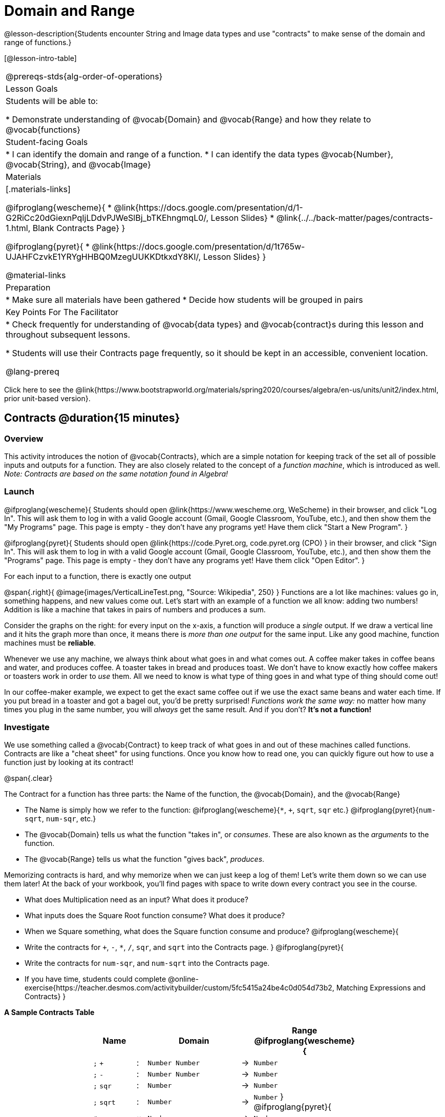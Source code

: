 = Domain and Range

@lesson-description{Students encounter String and Image data types and use "contracts" to make sense of the domain and range of functions.}

[@lesson-intro-table]
|===
@prereqs-stds{alg-order-of-operations}
| Lesson Goals
| Students will be able to:

* Demonstrate understanding of @vocab{Domain} and @vocab{Range} and how they relate to @vocab{functions}

| Student-facing Goals
|
* I can identify the domain and range of a function.
* I can identify the data types @vocab{Number}, @vocab{String}, and @vocab{Image}

| Materials
|[.materials-links]

@ifproglang{wescheme}{
* @link{https://docs.google.com/presentation/d/1-G2RiCc20dGiexnPqIjLDdvPJWeSlBj_bTKEhngmqL0/, Lesson Slides}
* @link{../../back-matter/pages/contracts-1.html, Blank Contracts Page}
}

@ifproglang{pyret}{
* @link{https://docs.google.com/presentation/d/1t765w-UJAHFCzvkE1YRYgHHBQ0MzegUUKKDtkxdY8KI/, Lesson Slides}
}

@material-links

| Preparation
|
* Make sure all materials have been gathered
* Decide how students will be grouped in pairs



| Key Points For The Facilitator
|
* Check frequently for understanding of @vocab{data types} and @vocab{contract}s during this lesson and throughout subsequent lessons.

* Students will use their Contracts page frequently, so it should be kept in an accessible, convenient location.

@lang-prereq

|===

[.old-materials]
Click here to see the @link{https://www.bootstrapworld.org/materials/spring2020/courses/algebra/en-us/units/unit2/index.html, prior unit-based version}.

== Contracts @duration{15 minutes}

=== Overview
This activity introduces the notion of @vocab{Contracts}, which are a simple notation for keeping track of the set all of possible inputs and outputs for a function. They are also closely related to the concept of a _function machine_, which is introduced as well. __Note: Contracts are based on the same notation found in Algebra!__

=== Launch
@ifproglang{wescheme}{
Students should open @link{https://www.wescheme.org, WeScheme} in their browser, and click "Log In". This will ask them to log in with a valid Google account (Gmail, Google Classroom, YouTube, etc.), and then show them the "My Programs" page. This page is empty - they don't have any programs yet! Have them click "Start a New Program".
}

@ifproglang{pyret}{
Students should open @link{https://code.Pyret.org, code.pyret.org (CPO) } in their browser, and click "Sign In". This will ask them to log in with a valid Google account (Gmail, Google Classroom, YouTube, etc.), and then show them the "Programs" page. This page is empty - they don't have any programs yet! Have them click "Open Editor".
}

[.lesson-point]
For each input to a function, there is exactly one output

@span{.right}{ @image{images/VerticalLineTest.png, "Source: Wikipedia", 250} }
Functions are a lot like machines: values go in, something happens, and new values come out. Let's start with an example of a function we all know: adding two numbers! Addition is like a machine that takes in pairs of numbers and produces a sum.

Consider the graphs on the right: for every input on the x-axis, a function will produce a _single_ output. If we draw a vertical line and it hits the graph more than once, it means there is __more than one output__ for the same input. Like any good machine, function machines must be *reliable*.

Whenever we use any machine, we always think about what goes in and what comes out. A coffee maker takes in coffee beans and water, and produces coffee. A toaster takes in bread and produces toast. We don't have to know exactly how coffee makers or toasters work in order to _use_ them. All we need to know is what type of thing goes in and what type of thing should come out!

In our coffee-maker example, we expect to get the exact same coffee out if we use the exact same beans and water each time. If you put bread in a toaster and got a bagel out, you'd be pretty surprised! __Functions work the same way:__  no matter how many times you plug in the same number, you will _always_ get the same result. And if you don't? *It's not a function!*

=== Investigate

We use something called a @vocab{Contract} to keep track of what goes in and out of these machines called functions. Contracts are like a "cheat sheet" for using functions. Once you know how to read one, you can quickly figure out how to use a function just by looking at its contract!

@span{.clear}

[.lesson-point]
The Contract for a function has three parts: the Name of the function, the @vocab{Domain}, and the @vocab{Range}

- The Name is simply how we refer to the function:
@ifproglang{wescheme}{`*`, `+`, `sqrt`, `sqr` etc.}
@ifproglang{pyret}{`num-sqrt`, `num-sqr`, etc.}
- The @vocab{Domain} tells us what the function "takes in", or _consumes_. These are also known as the _arguments_ to the function.
- The @vocab{Range} tells us what the function "gives back", _produces_.

Memorizing contracts is hard, and why memorize when we can just keep a log of them! Let's write them down so we can use them later! At the back of your workbook, you'll find pages with space to write down every contract you see in the course.

[.lesson-instruction]
- What does Multiplication need as an input? What does it produce?
- What inputs does the Square Root function consume? What does it produce?
- When we Square something, what does the Square function consume and produce?
@ifproglang{wescheme}{
- Write the contracts for `+`, `-`, `*`, `/`, `sqr`, and `sqrt` into the Contracts page.
}
@ifproglang{pyret}{
- Write the contracts for `num-sqr`, and `num-sqrt` into the Contracts page.
- If you have time, students could complete @online-exercise{https://teacher.desmos.com/activitybuilder/custom/5fc5415a24be4c0d054d73b2, Matching Expressions and Contracts}
}

[.text-center]
*A Sample Contracts Table*

++++
<style>
.inlineContractTable {width: 60%; margin: auto;}
.inlineContractTable tbody .tableblock{ padding: 0px; margin: 0px; }
</style>
++++

[.inlineContractTable, cols="4,1,10,1,2", options="header", grid="rows"]
|===
| Name 			|	| Domain				|		| Range
@ifproglang{wescheme}{
|`;` `+`		| :	| `Number Number` 		|	->	| `Number`
|`;` `-` 		| :	| `Number Number` 		|	->	| `Number`
|`;` `sqr`		| :	| `Number`  			|	->	| `Number`
|`;` `sqrt`		| :	| `Number` 				|	->	| `Number`
}
@ifproglang{pyret}{
|`#` `num-sqr`	| ::| `Number`  			|	->	| `Number`
|`#` `num-sqrt`	| ::| `Number` 				|	->	| `Number`
}
|===

It would be silly to buy a coffee-maker that only works with one specific coffee! Similarly, Contracts don't tell us _specific_ inputs. They tell us the _@vocab{data type}_ of input a function needs. For example, a Contract wouldn't say that addition requires "3 and 4". Addition works on more than just those two inputs! Instead, it would tells us that addition requires "two Numbers".  When we _use_ a Contract, we plug specific numbers into a mathematical expression.

[.lesson-point]
Contracts are general. Expressions are specific.

[.lesson-instruction]
*Optional:* Have students make a @opt-printable-exercise{pages/frayer-model.pdf, Domain and Range Frayer model} and use the visual organizer to explain the concepts of Domain and Range in their own words.

=== Synthesize
- What is wrong with the contract @show{(contract "sqr", ("4") "16")} ?
- What is the difference between a value like `17` and a type like `Number`?

== Exploring Image Functions @duration{25 minutes}

=== Overview
Students explore functions that go beyond numbers, producing all sorts of simple geometric shapes and images in the process. Making images is highly motivating, and encourages students to get better at both reading error messages and persisting in catching bugs.

=== Launch
Students have already seen `Number` values like `42`,`-91`, `1/4` or `0.25`, but computer programs can work with a much larger set of @vocab{data types}. Show students examples of the `String` data type, by having them type various things in quotation marks:

- `"hello"`
- `"many words, one string"`
- `"42"`
- `"1/3"`
- Something students come up with on their own...

[.lesson-point]
A String is _anything_ in quotation marks. Like Number values, String values evaluate to themselves.

[.lesson-instruction]
Here are two Circles of Evaluation. One of them is familiar, but the other very different from what you've seen before. What's different about the Circle on the right?

[cols="1,1", grid="none", frame="none"]
|===
| @span{.right}{@show{(sexp->coe `(* 10 -4))}}
|@show{(sexp->coe `(star 50 "solid" "blue"))}
|===

Possible responses:

- We've never seen the function `star` before
- We've never seen Strings used in a Circle of Evaluation before
- We've never seen a function take in three inputs
- We've never seen a function take in a mix of Numbers and Strings

[.lesson-instruction]
Can you figure out the Name and @vocab{Domain} for the function in the second Circle? This is a chance to look for and make use of structure in deciphering a novel expression!

Possible responses:

- We know the name of the function is `star`, because that's what is at the top of the circle
- We know it has three things in its Domain
- We know the Domain consists of a Number and two Strings

[.lesson-instruction]
- But what about the @vocab{Range}? What do you think this expression will evaluate to?
- Convert this Circle to code and try out!
- What does the `50` mean to the computer? Try replacing it with different values, and see what you get.
- What does the `"blue"` mean to the computer? Try replacing it with different values, and see what you get.
- What does the `"solid"` mean to the computer? Try replacing it with different values, and see what you get. *If you get an error, read it!* It just might give you a hint about what to do...

You've seen two @vocab{data types} already: Numbers and Strings. Did we get back either on of those? The @vocab{Range} of `star` is a data type we haven't seen before: an `Image`!

[.strategy-box, cols="1", grid="none", stripes="none"]
|===
|
@span{.title}{Error Messages}

The error messages in this environment are _designed_ to be as student-friendly as possible. Encourage students to read these messages aloud to one another, and ask them what they think the error message _means_. By explicitly drawing their attention to errors, you will be setting them up to be more independent in the next activity!
|===

Suppose we had never seen `star` before. How could we figure out how to use it, using the helpful error messages?

- Type `star` into the Interactions Area and hit "Enter". What did you get back? What does that mean? _There is something called "star", and the computer knows it's a function!_

- If it's a function, we know that it will need an open parentheses and at least one input. Have students try @ifproglang{wescheme}{ `(star 50)` } @ifproglang{pyret}{ `star(50)` }

- What error did we get? What _hint_ does it give us about how to use this function?

=== Investigate
[.lesson-instruction]
- Have students turn to @printable-exercise{pages/exploring-image-functions.adoc} in the workbook.
- Have students open a new program file and name it "Exploring Images".
@ifproglang{pyret}{
- On Line 1 of the @vocab{Definitions area} (left side), type the words *include image* and press "Run". (This loads the *image* library.)
}

Give students time to investigate image functions and see how many they can discover, using the Contracts page to organize their findings.

[.strategy-box, cols="1", grid="none", stripes="none"]
|===
|
@span{.title}{Strategies for English Language Learners}

MLR 2 - Collect and Display: As students explore, walk the room and record student language relating to functions, domain, range, contracts, or what they perceive from @vocab{error messages}.  This output can be used for a concept map, which can be updated and built upon, bridging student language with disciplinary language while increasing sense-making.
|===

=== Synthesize
- *What image functions did you and your partner discover?*
``rectangle``, `triangle`, `ellipse`, `circle`, etc.
- *How did you decide what to try?*
- *What error messages did you see?*
_Input mismatches, missing parentheses, etc._
- *How did you figure out what to do after seeing an error message?*
_Read the error message, think about what the computer is trying to tell us, etc._

== Making Sense of Contracts @duration{10 minutes}

=== Overview
This activity digs deeper into Contracts, and has students create their own Contracts trackers to take ownership of the concept and create an artifact they can refer back to.

=== Launch

`star` has three elements in its Domain: A Number, a String, and another String.

- *What do these elements represent?*
_The Number is the radius, the first String is the style (either `outline` or `solid`), the second String is the color._

- *What happens if I don't give it those things?*
_We won't get the star we want, we'll probably get an error!_

- *If I give `star` what it needs, what do I get in return?*
_An Image of the star that matches the arguments_

- *`square` has the same Domain as `star`.  What do the arguments in `square` represent?*
_length, style, color_

- *Can different functions have the same Domain?  The same Range?  Are they still different functions?*
_Yes, yes, and yes!_

- *Can we come up with an example of two math functions that have the same Domain and Range?*

[.lesson-point]
When the input matches what the function consumes, the function produces the output we expect.

*Where else have you heard the word "contract"?  How can you connect that meaning to contracts in programming?*

_An actor signs a contract agreeing to perform in a film in exchange for compensation, a contractor makes an agreement with a homeowner to build or repair something in a set amount of time for compensation, or a parent agrees to pizza for dinner in exchange for the child completing their chores. Similarly, a contract in programming is an *agreement* between what the function is given and what it produces._

=== Investigate
[.lesson-instruction]
- Students complete @printable-exercise{pages/reading-for-domain-and-range.adoc} with their partner.

[.lesson-instruction]
Students create a visual "Contracts page" either digitally or physically.  Ask students to think about how they visualize contracts in their own minds and how they could use that imagery to explain functions and their contracts to others.


== Additional Exercises:
@ifproglang{pyret}{
- @online-exercise{https://teacher.desmos.com/activitybuilder/custom/5fc90a1937b6430d836b67e7, Matching Images to Code}
}
@ifproglang{wescheme}{
- @online-exercise{https://teacher.desmos.com/activitybuilder/custom/5fecf203a29e040d182be6c6?collections=5fbecc2b40d7aa0d844956f0, Matching Images to Code}
}


- @opt-printable-exercise{pages/id-expr-pieces1.adoc}
- @opt-printable-exercise{pages/id-expr-pieces2.adoc}
- @opt-printable-exercise{pages/match-contracts-exprs1.adoc}
